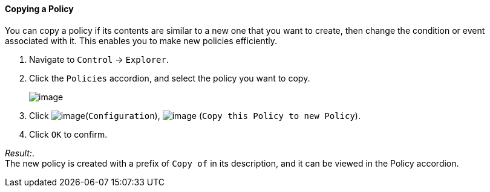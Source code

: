 ==== Copying a Policy

You can copy a policy if its contents are similar to a new one that you
want to create, then change the condition or event associated with it.
This enables you to make new policies efficiently.

. Navigate to `Control` -> `Explorer`.

. Click the `Policies` accordion, and select the policy you want to copy.
+
image:../images/1860.png[image]

. Click image:../images/1847.png[image](`Configuration`),
image:../images/1859.png[image] (`Copy this Policy to new Policy`).

. Click `OK` to confirm.

_Result:_. +
The new policy is created with a prefix of `Copy of` in its description,
and it can be viewed in the Policy accordion.
